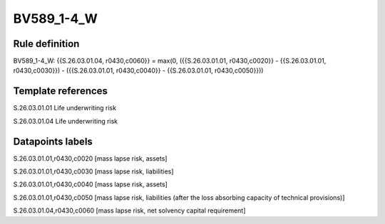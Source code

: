 ===========
BV589_1-4_W
===========

Rule definition
---------------

BV589_1-4_W: {{S.26.03.01.04, r0430,c0060}} = max(0, ({{S.26.03.01.01, r0430,c0020}} - {{S.26.03.01.01, r0430,c0030}}) - ({{S.26.03.01.01, r0430,c0040}} - {{S.26.03.01.01, r0430,c0050}}))


Template references
-------------------

S.26.03.01.01 Life underwriting risk

S.26.03.01.04 Life underwriting risk


Datapoints labels
-----------------

S.26.03.01.01,r0430,c0020 [mass lapse risk, assets]

S.26.03.01.01,r0430,c0030 [mass lapse risk, liabilities]

S.26.03.01.01,r0430,c0040 [mass lapse risk, assets]

S.26.03.01.01,r0430,c0050 [mass lapse risk, liabilities (after the loss absorbing capacity of technical provisions)]

S.26.03.01.04,r0430,c0060 [mass lapse risk, net solvency capital requirement]



